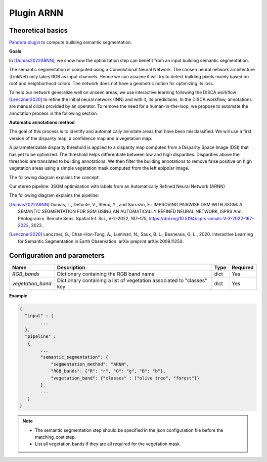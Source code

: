 .. _plugin_arnn:

Plugin ARNN
===========

Theoretical basics
******************

`Pandora plugin <https://github.com/CNES/Pandora_plugin_arnn>`_ to compute building semantic segmentation.

**Goals**

In [Dumas2022ARNN]_, we show how the optimization step can benefit from an input building semantic segmentation.

The semantic segmentation is computed using a Convolutional Neural Network. The chosen neural network architecture (LinkNet) only takes
RGB as input channels. Hence we can assume it will try to detect building pixels mainly based on roof and neighborhood colors.
The network does not have a geometric notion for optimizing its loss.

To help our network generalize well on unseen areas, we use interactive learning
following the DISCA workflow [Lenczner2020]_ to refine the initial neural network (INN) and with it, its predictions.
In the DISCA workflow, annotations are manual clicks provided by an operator. To remove the need for a human-in-the-loop, we propose to automate the annotation process in the following section.

**Automatic annotations method**

The goal of this process is to identify and automatically annotate areas that have been misclassified. We will use a first version of the disparity map, a confidence map and a vegetation map.

A parameterizable disparity threshold is applied to a disparity map computed from a Disparity Space Image (DSI) that has yet to be optimized. The threshold helps differentiate between low and high disparities.
Disparities above the threshold are translated to building annotations. We then filter the building annotations to remove false positive on high vegetation areas using
a simple vegetation mask computed from the left epipolar image.

The following diagram explains the concept:

.. image:: ../../Images/automatic_annotation.png

Our stereo pipeline: 3SGM optimization with labels from an Automatically Refined Neural Network (ARNN)

The following diagram explains the pipeline:


.. image:: ../../Images/arnn_pipeline_schema.png


.. [Dumas2022ARNN] Dumas, L., Defonte, V., Steux, Y., and Sarrazin, E.: IMPROVING PAIRWISE DSM WITH 3SGM: A SEMANTIC SEGMENTATION FOR SGM USING AN AUTOMATICALLY REFINED NEURAL NETWORK, ISPRS Ann. Photogramm. Remote Sens. Spatial Inf. Sci., V-2-2022, 167–175, https://doi.org/10.5194/isprs-annals-V-2-2022-167-2022, 2022.
.. [Lenczner2020] Lenczner, G., Chan-Hon-Tong, A., Luminari, N., Saux, B. L., Besnerais, G. L., 2020. Interactive Learning for Semantic Segmentation in Earth Observation. arXiv preprint arXiv:2009.11250.

.. _plugin_arnn_conf:

Configuration and parameters
****************************

.. csv-table::

    **Name**,**Description**,**Type**,**Required**
    *RGB_bands*,Dictionary containing the RGB band name,dict,Yes
    *vegetation_band*,Dictionary containing a list of vegetation associated to "classes" key, dict,Yes


**Example**

.. sourcecode:: text

    {
      "input" : {
            ...
      },
      "pipeline" :
       {
            ...
            "semantic_segmentation": {
                "segmentation_method": "ARNN",
                "RGB_bands": {"R": "r", "G": "g", "B": "b"},
                "vegetation_band": {"classes" : ["olive tree", "forest"]}
            }
            ...
       }
    }

.. note::
    * The semantic segmentation step should be specified in the json configuration file before the matching_cost step.
    * List all vegetation bands if they are all required for the vegetation mask.
